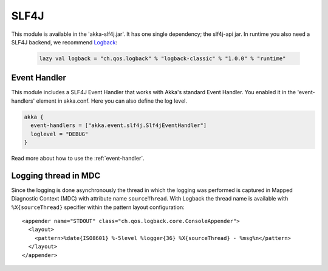 .. _slf4j:

SLF4J
=====

This module is available in the 'akka-slf4j.jar'. It has one single dependency; the slf4j-api jar. In runtime you
also need a SLF4J backend, we recommend `Logback <http://logback.qos.ch/>`_:

  .. code-block:: scala

     lazy val logback = "ch.qos.logback" % "logback-classic" % "1.0.0" % "runtime"


Event Handler
-------------

This module includes a SLF4J Event Handler that works with Akka's standard Event Handler. You enabled it in the 'event-handlers' element in akka.conf. Here you can also define the log level.

.. code-block:: ruby

  akka {
    event-handlers = ["akka.event.slf4j.Slf4jEventHandler"]
    loglevel = "DEBUG"
  }

Read more about how to use the :ref:`event-handler`.

Logging thread in MDC
---------------------

Since the logging is done asynchronously the thread in which the logging was performed is captured in
Mapped Diagnostic Context (MDC) with attribute name ``sourceThread``.
With Logback the thread name is available with ``%X{sourceThread}`` specifier within the pattern layout configuration::

  <appender name="STDOUT" class="ch.qos.logback.core.ConsoleAppender"> 
    <layout> 
      <pattern>%date{ISO8601} %-5level %logger{36} %X{sourceThread} - %msg%n</pattern> 
    </layout> 
  </appender> 

  